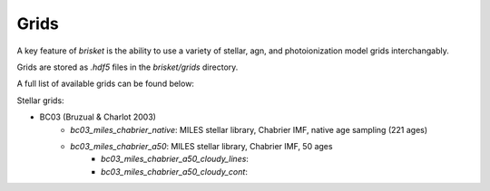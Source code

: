 Grids
=====

A key feature of `brisket` is the ability to use a variety of stellar, agn, and 
photoionization model grids interchangably.  

Grids are stored as `.hdf5` files in the `brisket/grids` directory. 




A full list of available grids can be found below: 

Stellar grids: 

- BC03 (Bruzual & Charlot 2003)
    - `bc03_miles_chabrier_native`: MILES stellar library, Chabrier IMF, native age sampling (221 ages)
    - `bc03_miles_chabrier_a50`: MILES stellar library, Chabrier IMF, 50 ages
        - `bc03_miles_chabrier_a50_cloudy_lines`: 
        - `bc03_miles_chabrier_a50_cloudy_cont`: 